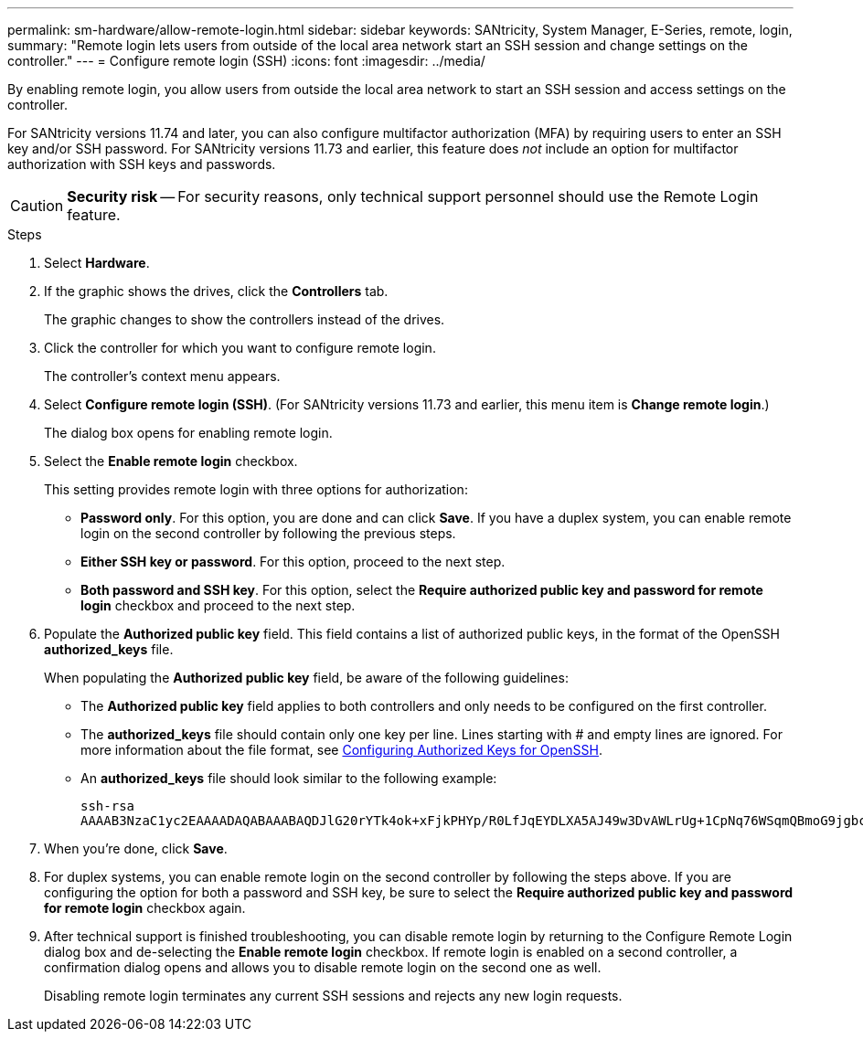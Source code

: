 ---
permalink: sm-hardware/allow-remote-login.html
sidebar: sidebar
keywords: SANtricity, System Manager, E-Series, remote, login,
summary: "Remote login lets users from outside of the local area network start an SSH session and change settings on the controller."
---
= Configure remote login (SSH)
:icons: font
:imagesdir: ../media/

[.lead]
By enabling remote login, you allow users from outside the local area network to start an SSH session and access settings on the controller.

For SANtricity versions 11.74 and later, you can also configure multifactor authorization (MFA) by requiring users to enter an SSH key and/or SSH password. For SANtricity versions 11.73 and earlier, this feature does _not_ include an option for multifactor authorization with SSH keys and passwords.

[CAUTION]
====
*Security risk* -- For security reasons, only technical support personnel should use the Remote Login feature.
====

.Steps

. Select *Hardware*.
. If the graphic shows the drives, click the *Controllers* tab.
+
The graphic changes to show the controllers instead of the drives.

. Click the controller for which you want to configure remote login.
+
The controller's context menu appears.

. Select *Configure remote login (SSH)*. (For SANtricity versions 11.73 and earlier, this menu item is *Change remote login*.)
+
The dialog box opens for enabling remote login.

. Select the *Enable remote login* checkbox.
+
This setting provides remote login with three options for authorization:

* *Password only*. For this option, you are done and can click *Save*. If you have a duplex system, you can enable remote login on the second controller by following the previous steps.
* *Either SSH key or password*. For this option, proceed to the next step.
* *Both password and SSH key*. For this option, select the *Require authorized public key and password for remote login* checkbox and proceed to the next step.

. Populate the *Authorized public key* field. This field contains a list of authorized public keys, in the format of the OpenSSH *authorized_keys* file.
+
When populating the *Authorized public key* field, be aware of the following guidelines:

 * The *Authorized public key* field applies to both controllers and only needs to be configured on the first controller.
 * The *authorized_keys* file should contain only one key per line. Lines starting with # and empty lines are ignored. For more information about the file format, see link:https://www.ssh.com/academy/ssh/authorized-keys-openssh[Configuring Authorized Keys for OpenSSH^].
 * An *authorized_keys* file should look similar to the following example:
+
----
ssh-rsa
AAAAB3NzaC1yc2EAAAADAQABAAABAQDJlG20rYTk4ok+xFjkPHYp/R0LfJqEYDLXA5AJ49w3DvAWLrUg+1CpNq76WSqmQBmoG9jgbcAB5ABGdswdeMQZHilJcu29iJ3OKKv6SlCulAj1tHymwtbdhPuipd2wIDAQAB
----

. When you're done, click *Save*.

. For duplex systems, you can enable remote login on the second controller by following the steps above. If you are configuring the option for both a password and SSH key, be sure to select the *Require authorized public key and password for remote login* checkbox again.

. After technical support is finished troubleshooting, you can disable remote login by returning to the Configure Remote Login dialog box and de-selecting the *Enable remote login* checkbox. If remote login is enabled on a second controller, a confirmation dialog opens and allows you to disable remote login on the second one as well.
+
Disabling remote login terminates any current SSH sessions and rejects any new login requests.
